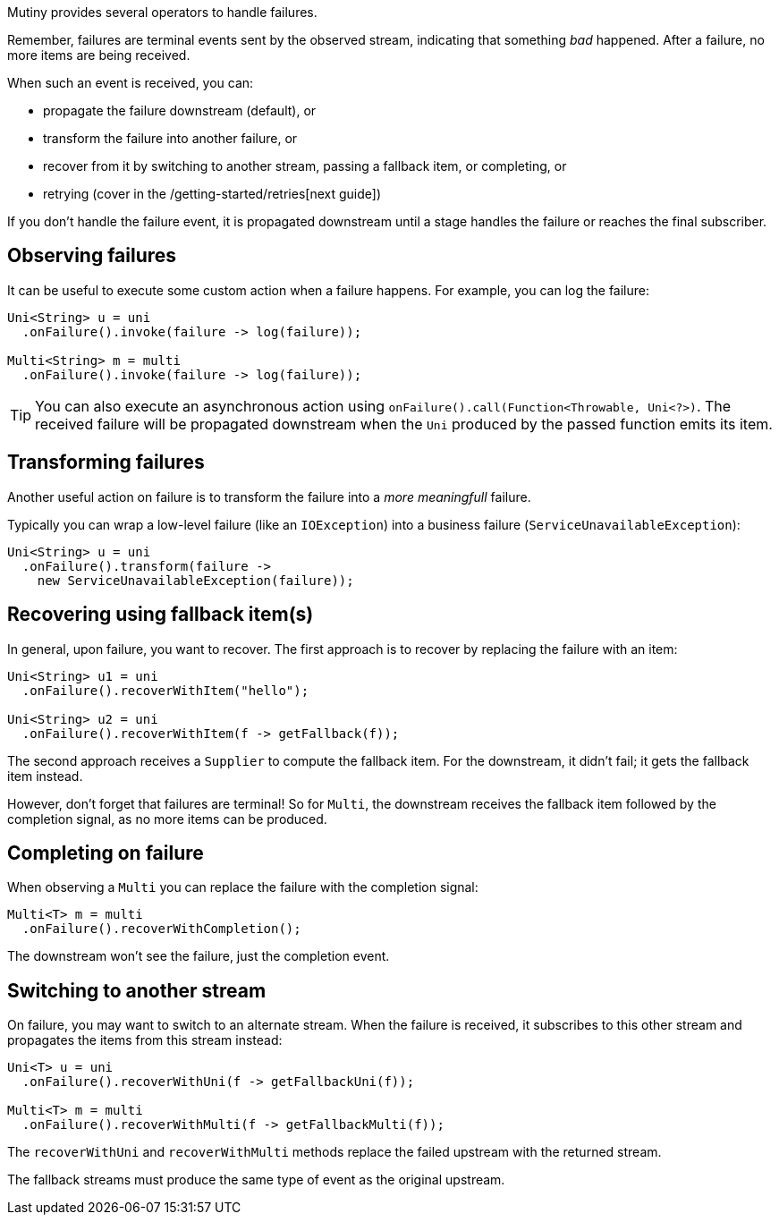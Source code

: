 :page-layout: getting-started
:page-guide-id: handling-failures
:page-liquid:

Mutiny provides several operators to handle failures.

Remember, failures are terminal events sent by the observed stream, indicating that something _bad_ happened. 
After a failure, no more items are being received.

When such an event is received, you can:

* propagate the failure downstream (default), or
* transform the failure into another failure, or
* recover from it by switching to another stream, passing a fallback item, or completing, or
* retrying (cover in the /getting-started/retries[next guide])

If you don't handle the failure event, it is propagated downstream until a stage handles the failure or reaches the final subscriber. 

== Observing failures

It can be useful to execute some custom action when a failure happens. 
For example, you can log the failure:

[source, java]
----
Uni<String> u = uni
  .onFailure().invoke(failure -> log(failure));

Multi<String> m = multi
  .onFailure().invoke(failure -> log(failure));  
----

TIP: You can also execute an asynchronous action using `onFailure().call(Function<Throwable, Uni<?>)`.
The received failure will be propagated downstream when the `Uni` produced by the passed function emits its item.

== Transforming failures

Another useful action on failure is to transform the failure into a _more meaningfull_ failure.

Typically you can wrap a low-level failure (like an `IOException`) into a business failure (`ServiceUnavailableException`):

[source, java]
----
Uni<String> u = uni
  .onFailure().transform(failure -> 
    new ServiceUnavailableException(failure));
----

== Recovering using fallback item(s)

In general, upon failure, you want to recover. 
The first approach is to recover by replacing the failure with an item:

[source, java]
----
Uni<String> u1 = uni
  .onFailure().recoverWithItem("hello");

Uni<String> u2 = uni
  .onFailure().recoverWithItem(f -> getFallback(f));    
----

The second approach receives a `Supplier` to compute the fallback item.
For the downstream, it didn't fail; it gets the fallback item instead.

However, don't forget that failures are terminal!
So for `Multi`, the downstream receives the fallback item followed by the completion signal, as no more items can be produced.

== Completing on failure

When observing a `Multi` you can replace the failure with the completion signal:

[source, java]
----
Multi<T> m = multi
  .onFailure().recoverWithCompletion();
----

The downstream won't see the failure, just the completion event.

== Switching to another stream

On failure, you may want to switch to an alternate stream.
When the failure is received, it subscribes to this other stream and propagates the items from this stream instead:

[source, java]
----
Uni<T> u = uni
  .onFailure().recoverWithUni(f -> getFallbackUni(f));

Multi<T> m = multi
  .onFailure().recoverWithMulti(f -> getFallbackMulti(f));
----

The `recoverWithUni` and `recoverWithMulti` methods replace the failed upstream with the returned stream.

The fallback streams must produce the same type of event as the original upstream.
